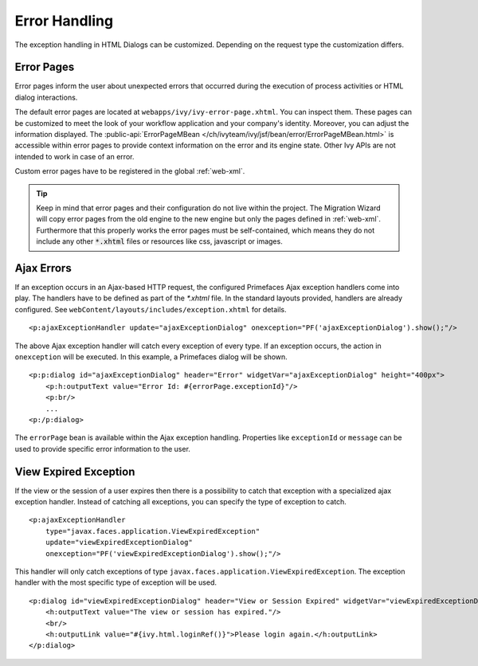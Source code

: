 Error Handling
--------------

The exception handling in HTML Dialogs can be customized. Depending on
the request type the customization differs.

.. _user-dialogs-error-pages:

Error Pages
^^^^^^^^^^^^

Error pages inform the user about unexpected errors that occurred during the execution of 
process activities or HTML dialog interactions.

The default error pages are located at ``webapps/ivy/ivy-error-page.xhtml``. You
can inspect them. These pages can be customized to meet the look of your
workflow application and your company's identity. Moreover, you can adjust the
information displayed. The :public-api:`ErrorPageMBean
</ch/ivyteam/ivy/jsf/bean/error/ErrorPageMBean.html>` is accessible within error
pages to provide context information on the error and its engine state. Other
Ivy APIs are not intended to work in case of an error.

Custom error pages have to be registered in the global :ref:`web-xml`.

.. tip:: Keep in mind that error pages and their configuration do not live 
   within the project. The Migration Wizard will copy error pages from the
   old engine to the new engine but only the pages defined in :ref:`web-xml`.
   Furthermore that this properly works the error pages must be self-contained,
   which means they do not include any other :code:`*.xhtml` files or resources
   like css, javascript or images.

Ajax Errors
^^^^^^^^^^^

If an exception occurs in an Ajax-based HTTP request, the configured Primefaces
Ajax exception handlers come into play. The handlers have to be defined
as part of the *\*.xhtml* file. In the standard layouts provided, handlers are
already configured. See ``webContent/layouts/includes/exception.xhtml`` for
details.

::

   <p:ajaxExceptionHandler update="ajaxExceptionDialog" onexception="PF('ajaxExceptionDialog').show();"/>

The above Ajax exception handler will catch every exception of every
type. If an exception occurs, the action in ``onexception`` will be
executed. In this example, a Primefaces dialog will be shown.

::

   <p:p:dialog id="ajaxExceptionDialog" header="Error" widgetVar="ajaxExceptionDialog" height="400px">              
       <p:h:outputText value="Error Id: #{errorPage.exceptionId}"/>
       <p:br/>
       ...
   <p:/p:dialog> 

The ``errorPage`` bean is available within the Ajax exception handling.
Properties like ``exceptionId`` or ``message`` can be used to provide
specific error information to the user.

View Expired Exception
^^^^^^^^^^^^^^^^^^^^^^

If the view or the session of a user expires then there is a possibility to
catch that exception with a specialized ajax exception handler. Instead of
catching all exceptions, you can specify the type of exception to catch.

::

   <p:ajaxExceptionHandler
       type="javax.faces.application.ViewExpiredException" 
       update="viewExpiredExceptionDialog" 
       onexception="PF('viewExpiredExceptionDialog').show();"/>

This handler will only catch exceptions of type
``javax.faces.application.ViewExpiredException``. The exception handler
with the most specific type of exception will be used.

::

   <p:dialog id="viewExpiredExceptionDialog" header="View or Session Expired" widgetVar="viewExpiredExceptionDialog" height="50px">
       <h:outputText value="The view or session has expired."/>
       <br/>
       <h:outputLink value="#{ivy.html.loginRef()}">Please login again.</h:outputLink> 
   </p:dialog>
